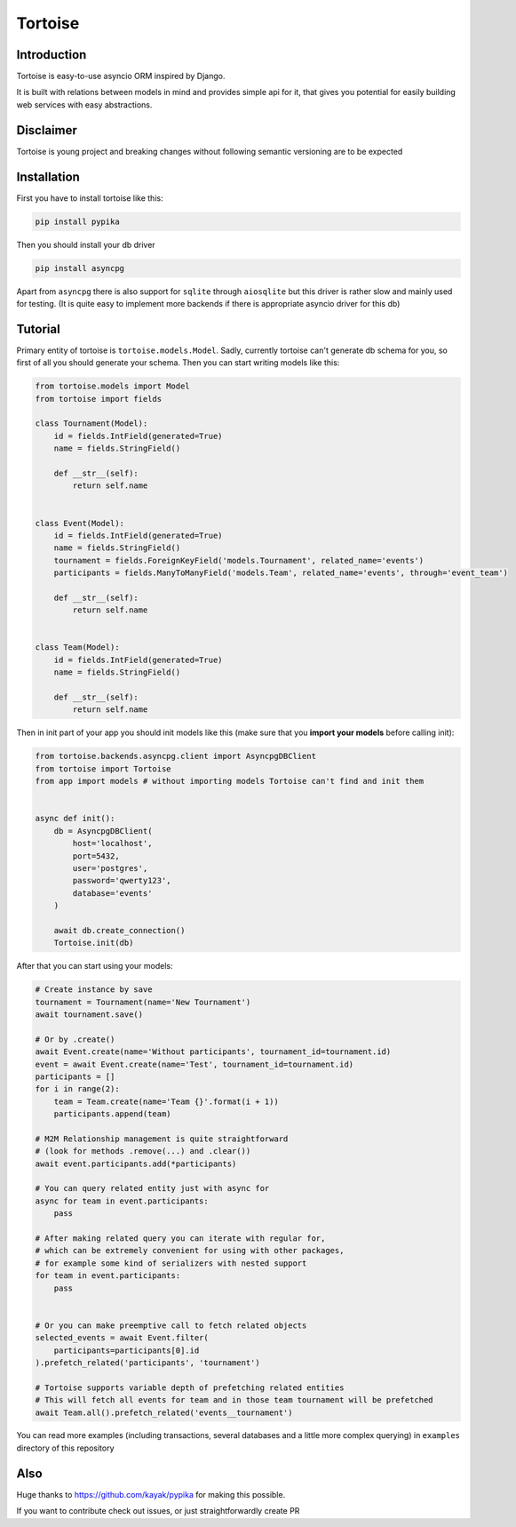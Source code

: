 ========
Tortoise
========

Introduction
============
Tortoise is easy-to-use asyncio ORM inspired by Django.

It is built with relations between models in mind and provides simple api for it, that gives you potential for easily building web services with easy abstractions.

Disclaimer
==========
Tortoise is young project and breaking changes without following semantic versioning are to be expected

Installation
===============
First you have to install tortoise like this:

.. code-block:: bash

    pip install pypika

..

Then you should install your db driver

.. code-block:: bash

    pip install asyncpg

..

Apart from ``asyncpg`` there is also support for ``sqlite`` through ``aiosqlite`` but this driver is rather slow and mainly used for testing. (It is quite easy to implement more backends if there is appropriate asyncio driver for this db)

Tutorial
========

Primary entity of tortoise is ``tortoise.models.Model``.
Sadly, currently tortoise can't generate db schema for you, so first of all you should generate your schema.
Then you can start writing models like this:


.. code-block:: python

    from tortoise.models import Model
    from tortoise import fields

    class Tournament(Model):
        id = fields.IntField(generated=True)
        name = fields.StringField()

        def __str__(self):
            return self.name


    class Event(Model):
        id = fields.IntField(generated=True)
        name = fields.StringField()
        tournament = fields.ForeignKeyField('models.Tournament', related_name='events')
        participants = fields.ManyToManyField('models.Team', related_name='events', through='event_team')

        def __str__(self):
            return self.name


    class Team(Model):
        id = fields.IntField(generated=True)
        name = fields.StringField()

        def __str__(self):
            return self.name

Then in init part of your app you should init models like this (make sure that you **import your models** before calling init):


.. code-block:: python

    from tortoise.backends.asyncpg.client import AsyncpgDBClient
    from tortoise import Tortoise
    from app import models # without importing models Tortoise can't find and init them


    async def init():
        db = AsyncpgDBClient(
            host='localhost',
            port=5432,
            user='postgres',
            password='qwerty123',
            database='events'
        )

        await db.create_connection()
        Tortoise.init(db)


After that you can start using your models:

.. code-block:: python

    # Create instance by save
    tournament = Tournament(name='New Tournament')
    await tournament.save()

    # Or by .create()
    await Event.create(name='Without participants', tournament_id=tournament.id)
    event = await Event.create(name='Test', tournament_id=tournament.id)
    participants = []
    for i in range(2):
        team = Team.create(name='Team {}'.format(i + 1))
        participants.append(team)

    # M2M Relationship management is quite straightforward
    # (look for methods .remove(...) and .clear())
    await event.participants.add(*participants)

    # You can query related entity just with async for
    async for team in event.participants:
        pass

    # After making related query you can iterate with regular for,
    # which can be extremely convenient for using with other packages,
    # for example some kind of serializers with nested support
    for team in event.participants:
        pass


    # Or you can make preemptive call to fetch related objects
    selected_events = await Event.filter(
        participants=participants[0].id
    ).prefetch_related('participants', 'tournament')

    # Tortoise supports variable depth of prefetching related entities
    # This will fetch all events for team and in those team tournament will be prefetched
    await Team.all().prefetch_related('events__tournament')

You can read more examples (including transactions, several databases and a little more complex querying) in ``examples`` directory of this repository

Also
=======

Huge thanks to https://github.com/kayak/pypika for making this possible.

If you want to contribute check out issues, or just straightforwardly create PR
